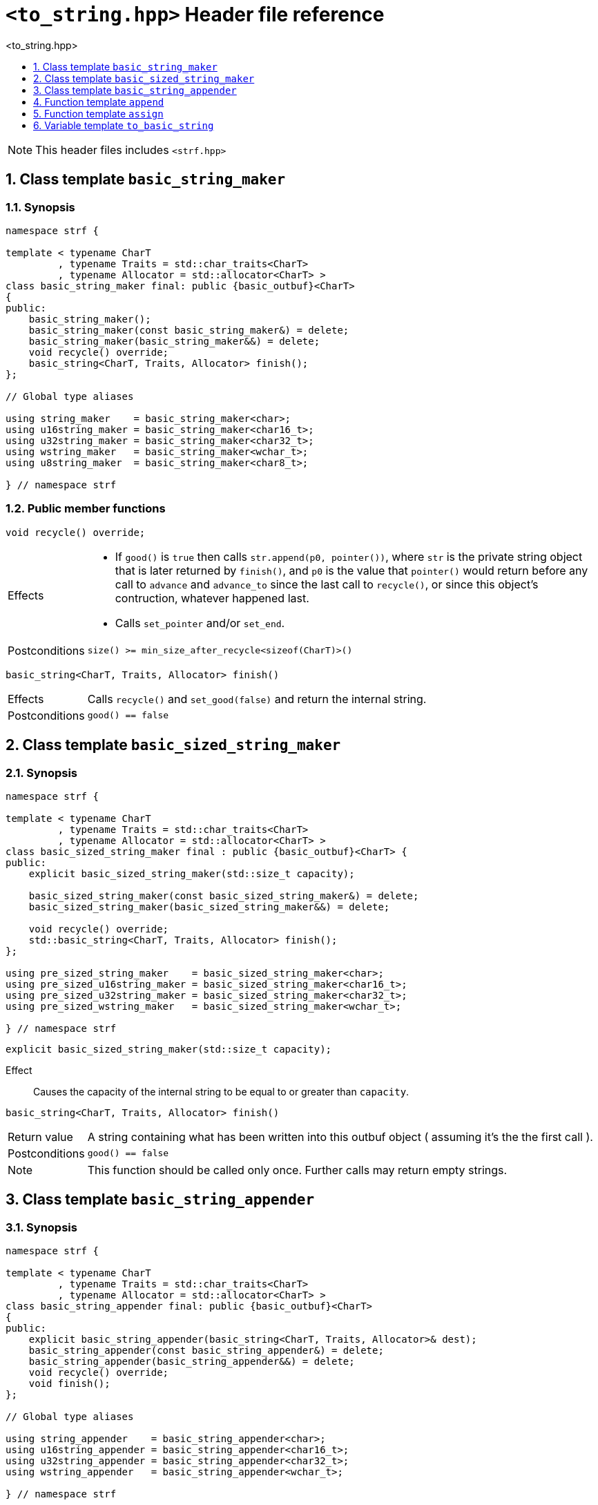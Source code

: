////
Distributed under the Boost Software License, Version 1.0.

See accompanying file LICENSE_1_0.txt or copy at
http://www.boost.org/LICENSE_1_0.txt
////
[[main]]
= `<to_string.hpp>` Header file reference
:source-highlighter: prettify
:sectnums:
:toc: left
:toc-title: <to_string.hpp>
:toclevels: 1
:icons: font

:min_size_after_recycle: <<outbuf_hpp#min_size_after_recycle,min_size_after_recycle>>
:underlying_outbuf: <<outbuf_hpp#underlying_outbuf,underlying_outbuf>>
:underlying_char_type: <<outbuf_hpp#underlying_char_type,underlying_char_type>>
:basic_outbuf: <<outbuf_hpp#basic_outbuf,basic_outbuf>>

:destination_no_reserve: <<strf_hpp#destination,destination_no_reserve>>
:OutbufCreator: <<strf_hpp#OutbufCreator,OutbufCreator>>
:SizedOutbufCreator: <<strf_hpp#SizedOutbufCreator,SizedOutbufCreator>>

:basic_string_maker: <<basic_string_maker,basic_string_maker>>
:basic_sized_string_maker: <<basic_sized_string_maker,basic_sized_string_maker>>
:basic_string_appender: <<basic_string_appender,basic_string_appender>>

NOTE: This header files includes `<strf.hpp>`

[[basic_string_maker]]
== Class template `basic_string_maker`
=== Synopsis
[source,cpp]
----
namespace strf {

template < typename CharT
         , typename Traits = std::char_traits<CharT>
         , typename Allocator = std::allocator<CharT> >
class basic_string_maker final: public {basic_outbuf}<CharT>
{
public:
    basic_string_maker();
    basic_string_maker(const basic_string_maker&) = delete;
    basic_string_maker(basic_string_maker&&) = delete;
    void recycle() override;
    basic_string<CharT, Traits, Allocator> finish();
};

// Global type aliases

using string_maker    = basic_string_maker<char>;
using u16string_maker = basic_string_maker<char16_t>;
using u32string_maker = basic_string_maker<char32_t>;
using wstring_maker   = basic_string_maker<wchar_t>;
using u8string_maker  = basic_string_maker<char8_t>;

} // namespace strf
----
=== Public member functions

====
[source,cpp]
----
void recycle() override;
----
[horizontal]
Effects::
- If `good()` is `true` then calls `str.append(p0, pointer())`, where `str` is the private string object that is later returned by `finish()`, and `p0` is the value that `pointer()` would return before any call to `advance` and `advance_to` since the last call to `recycle()`, or since this object's contruction, whatever happened last.
- Calls `set_pointer` and/or `set_end`.
Postconditions:: `size() >= min_size_after_recycle<sizeof(CharT)>()`
====
====
[source,cpp]
----
basic_string<CharT, Traits, Allocator> finish()
----
[horizontal]
Effects:: Calls `recycle()` and `set_good(false)` and return the internal string.
Postconditions:: `good() == false`
====

[[basic_sized_string_maker]]
== Class template `basic_sized_string_maker`
=== Synopsis
[source,cpp]
----
namespace strf {

template < typename CharT
         , typename Traits = std::char_traits<CharT>
         , typename Allocator = std::allocator<CharT> >
class basic_sized_string_maker final : public {basic_outbuf}<CharT> {
public:
    explicit basic_sized_string_maker(std::size_t capacity);

    basic_sized_string_maker(const basic_sized_string_maker&) = delete;
    basic_sized_string_maker(basic_sized_string_maker&&) = delete;

    void recycle() override;
    std::basic_string<CharT, Traits, Allocator> finish();
};

using pre_sized_string_maker    = basic_sized_string_maker<char>;
using pre_sized_u16string_maker = basic_sized_string_maker<char16_t>;
using pre_sized_u32string_maker = basic_sized_string_maker<char32_t>;
using pre_sized_wstring_maker   = basic_sized_string_maker<wchar_t>;

} // namespace strf
----
====
[source,cpp]
----
explicit basic_sized_string_maker(std::size_t capacity);
----
Effect:: Causes the capacity of the internal string to be equal to or greater than `capacity`.
====
====
[source,cpp]
----
basic_string<CharT, Traits, Allocator> finish()
----
[horizontal]
Return value:: A string containing what has been written into this outbuf object
               ( assuming it's the the first call ).
Postconditions:: `good() == false`
Note:: This function should be called only once. Further calls may return empty strings.
====

[[basic_string_appender]]
== Class template `basic_string_appender`
=== Synopsis
[source,cpp]
----
namespace strf {

template < typename CharT
         , typename Traits = std::char_traits<CharT>
         , typename Allocator = std::allocator<CharT> >
class basic_string_appender final: public {basic_outbuf}<CharT>
{
public:
    explicit basic_string_appender(basic_string<CharT, Traits, Allocator>& dest);
    basic_string_appender(const basic_string_appender&) = delete;
    basic_string_appender(basic_string_appender&&) = delete;
    void recycle() override;
    void finish();
};

// Global type aliases

using string_appender    = basic_string_appender<char>;
using u16string_appender = basic_string_appender<char16_t>;
using u32string_appender = basic_string_appender<char32_t>;
using wstring_appender   = basic_string_appender<wchar_t>;

} // namespace strf
----
=== Public member functions

====
[source,cpp]
----
void recycle() override;
----
[horizontal]
Effects::
- If `good()` is `true` then calls `str.append(p0, pointer())`, where `str` is the reference that this object was initialized with, and `p0` is the return value of `pointer()` before any call to `advance` and `advance_to` since the last call to `recycle()` ( all in this object ), or since this object's contruction, whatever happened last.
- Calls `set_pointer` and/or `set_end`.
Postconditions:: `size() >= min_size_after_recycle<sizeof(CharT)>()`
====
====
[source,cpp]
----
void finish()
----
[horizontal]
Effects:: Calls `recycle()` and `set_good(false)`.
Postcondition:: `good() == false`
====

== Function template `append`

[source,cpp,subs=normal]
----
namespace strf {

template <typename CharT, typename Traits, typename Allocator>
__/{asterisk} see below {asterisk}/__ append(std::basic_string<CharT, Traits, Allocator>& str);

} // namespace strf
----

Return type:: `{destination_no_reserve}<OBC>`, where `OBC` is a implementation-defined type
              that satisfies  __{OutbufCreator}__ and __{SizedOutbufCreator}__.
Return value:: A an object `obc` such that:
- `obc.create()` returns `{basic_string_appender}<CharT, Traits, Allocator>{str}`
- `obc.create(capacity)` calls `str.reserve(str.size() + capacity)` and returns
  `{basic_string_appender}<CharT, Traits, Allocator>{str}`

== Function template `assign`

[source,cpp,subs=normal]
----
namespace strf {

template <typename CharT, typename Traits, typename Allocator>
__/{asterisk} see below {asterisk}/__ assign(std::basic_string<CharT, Traits, Allocator>& str)

} // namespace strf
----
[horizontal]
Return type:: Same as `assign(str)`
Effects:: Calls `str.clear()` and returns `assign(str)`.

== Variable template `to_basic_string`
[source,cpp,subs=normal]
----
namespace strf {

template < typename CharT
         , typename Traits = std::char_traits<CharT>
         , typename Allocator = std::allocator<CharT> >
constexpr <__/{asterisk} see below {asterisk}/__>  to_basic_string {};

constexpr auto to_u8string  = to_basic_string<char8_t>;
constexpr auto to_string    = to_basic_string<char_t>;
constexpr auto to_u16string = to_basic_string<char16_t>;
constexpr auto to_u32string = to_basic_string<char32_t>;
constexpr auto to_wstring   = to_basic_string<wchar_t>;

} // namespace strf
----

Type:: `{destination_no_reserve}<OBC>`, where `OBC` is a implementation-defined type
       that satisfies  __{OutbufCreator}__ and __{SizedOutbufCreator}__.
Value:: A destination object whose internal __{OutbufCreator}__ object `obc` is such that:
- `obc.create()` returns `{basic_string_maker}<CharT, Traits, Allocator>{}`.
- `obc.create(capacity)` and returns `{basic_sized_string_maker}<CharT, Traits, Allocator>{capacity}`.
